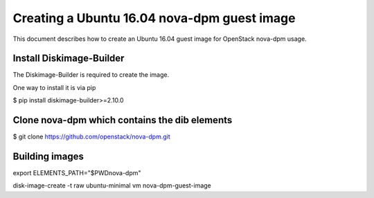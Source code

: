 ============================================
Creating a Ubuntu 16.04 nova-dpm guest image
============================================

This document describes how to create an Ubuntu 16.04 guest image for
OpenStack nova-dpm usage.

Install Diskimage-Builder
-------------------------

The Diskimage-Builder is required to create the image.

One way to install it is via pip

$ pip install diskimage-builder>=2.10.0

Clone nova-dpm which contains the dib elements
----------------------------------------------

$ git clone https://github.com/openstack/nova-dpm.git


Building images
---------------

export ELEMENTS_PATH="$PWDnova-dpm"

disk-image-create -t raw ubuntu-minimal vm nova-dpm-guest-image

